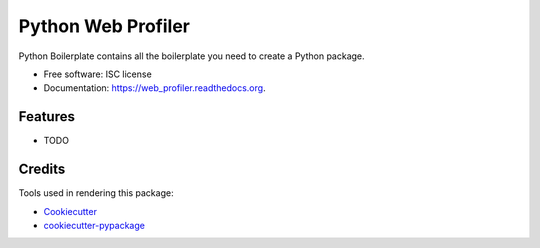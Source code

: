 ===============================
Python Web Profiler
===============================

.. image:: https://img.shields.io/pypi/v/web_profiler.svg
        :target: https://pypi.python.org/pypi/web_profiler

.. image:: https://img.shields.io/travis/sqreen/web_profiler.svg
        :target: https://travis-ci.org/sqreen/web_profiler

.. image:: https://readthedocs.org/projects/web_profiler/badge/?version=latest
        :target: https://readthedocs.org/projects/web_profiler/?badge=latest
        :alt: Documentation Status


Python Boilerplate contains all the boilerplate you need to create a Python package.

* Free software: ISC license
* Documentation: https://web_profiler.readthedocs.org.

Features
--------

* TODO

Credits
---------

Tools used in rendering this package:

*  Cookiecutter_
*  `cookiecutter-pypackage`_

.. _Cookiecutter: https://github.com/audreyr/cookiecutter
.. _`cookiecutter-pypackage`: https://github.com/audreyr/cookiecutter-pypackage
